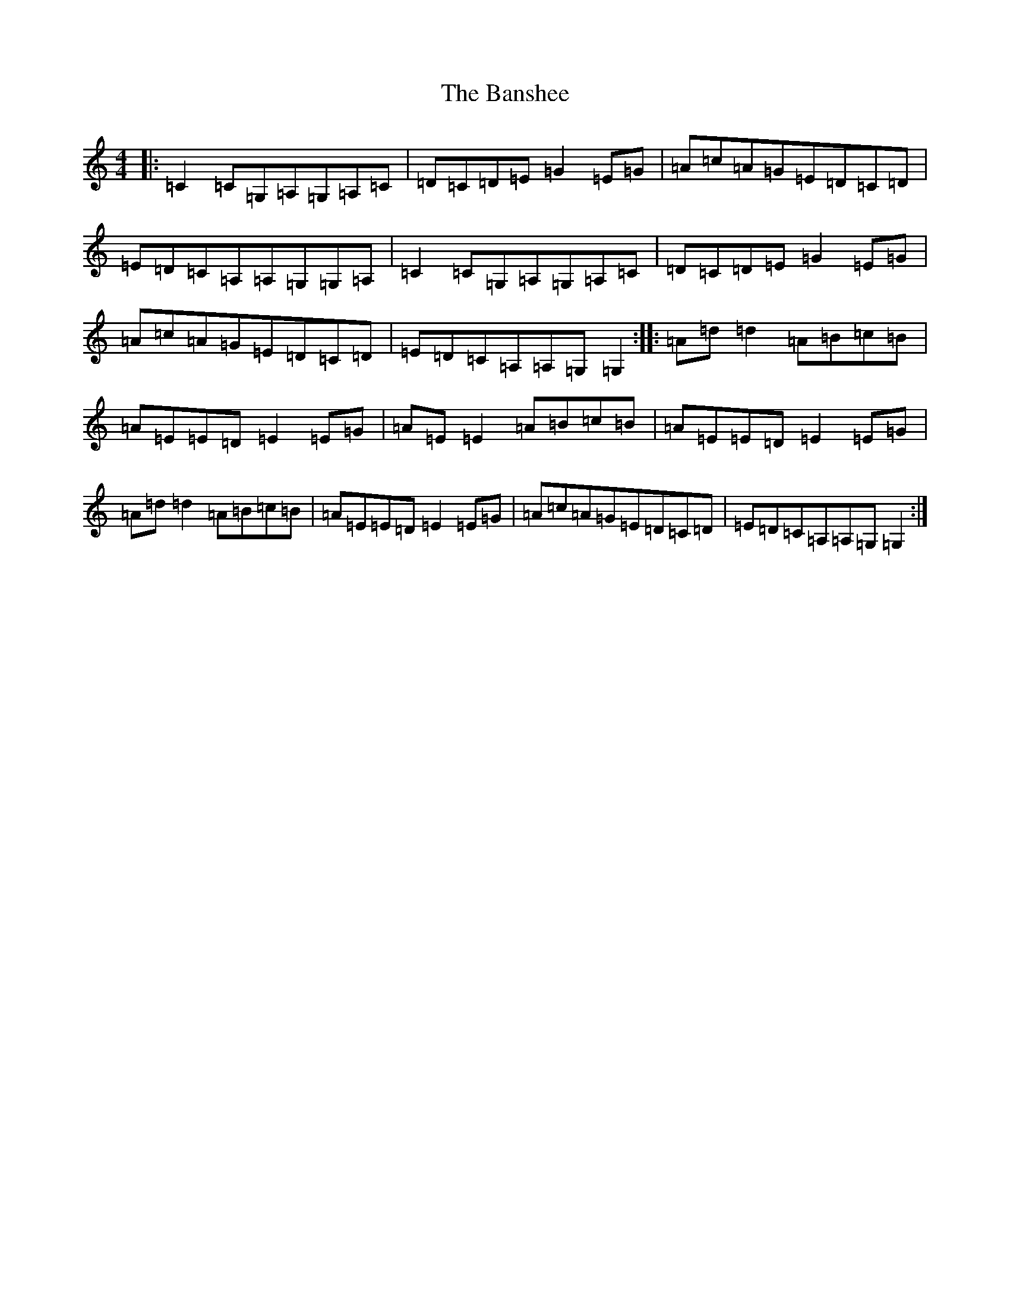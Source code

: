 X: 1404
T: Banshee, The
S: https://thesession.org/tunes/8#setting8
R: reel
M:4/4
L:1/8
K: C Major
|:=C2=C=G,=A,=G,=A,=C|=D=C=D=E=G2=E=G|=A=c=A=G=E=D=C=D|=E=D=C=A,=A,=G,=G,=A,|=C2=C=G,=A,=G,=A,=C|=D=C=D=E=G2=E=G|=A=c=A=G=E=D=C=D|=E=D=C=A,=A,=G,=G,2:||:=A=d=d2=A=B=c=B|=A=E=E=D=E2=E=G|=A=E=E2=A=B=c=B|=A=E=E=D=E2=E=G|=A=d=d2=A=B=c=B|=A=E=E=D=E2=E=G|=A=c=A=G=E=D=C=D|=E=D=C=A,=A,=G,=G,2:|